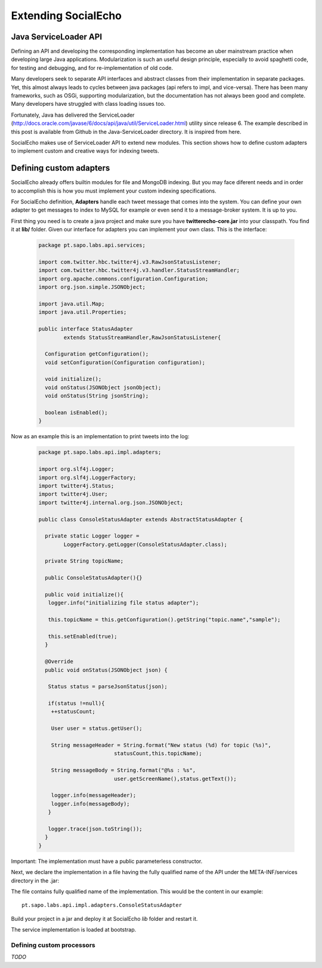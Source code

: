 Extending SocialEcho
=====================

Java ServiceLoader API
**************************

Defining an API and developing the corresponding implementation has become an uber mainstream practice when developing large Java applications. Modularization is such an useful design principle, especially to avoid spaghetti code, for testing and debugging, and for re-implementation of old code.

Many developers seek to separate API interfaces and abstract classes from their implementation in separate packages. Yet, this almost always leads to cycles between java packages (api refers to impl, and vice-versa). There has been many frameworks, such as OSGi, supporting modularization, but the documentation has not always been good and complete. Many developers have struggled with class loading issues too.

Fortunately, Java has delivered the ServiceLoader (http://docs.oracle.com/javase/6/docs/api/java/util/ServiceLoader.html) utility since release 6. The example described in this post is available from Github in the Java-ServiceLoader directory. It is inspired from here.

SocialEcho makes use of ServiceLoader API to extend new modules. This section shows how to define custom adapters to implement custom and creative ways for indexing tweets.

Defining custom adapters
************************

SocialEcho already offers builtin modules for file and MongoDB indexing. But you may face diferent needs and in order to accomplish this is how you must implement your custom indexing specifications.

For SocialEcho definition, **Adapters** handle each tweet message that comes into the system. You can define your own adapter to get messages to index to MySQL for example or even send it to a message-broker system. It is up to you. 

First thing you need is to create a java project and make sure you have **twitterecho-core.jar** into your classpath. You find it at **lib/** folder.
Given our interface for adapters you can implement your own class. This is the interface:

	.. code-block:: java
	
		package pt.sapo.labs.api.services;
		
		import com.twitter.hbc.twitter4j.v3.RawJsonStatusListener;
		import com.twitter.hbc.twitter4j.v3.handler.StatusStreamHandler;
		import org.apache.commons.configuration.Configuration;
		import org.json.simple.JSONObject;

		import java.util.Map;
		import java.util.Properties;
 
		public interface StatusAdapter 
		  	extends StatusStreamHandler,RawJsonStatusListener{
        
		  Configuration getConfiguration();
		  void setConfiguration(Configuration configuration);
        
		  void initialize();
		  void onStatus(JSONObject jsonObject);
		  void onStatus(String jsonString);
        
		  boolean isEnabled();
		}

Now as an example this is an implementation to print tweets into the log:
	
	.. code-block:: java
 
		package pt.sapo.labs.api.impl.adapters;

		import org.slf4j.Logger;
		import org.slf4j.LoggerFactory;
		import twitter4j.Status;
		import twitter4j.User;
		import twitter4j.internal.org.json.JSONObject;
		
		public class ConsoleStatusAdapter extends AbstractStatusAdapter {
        
		  private static Logger logger = 
		  	LoggerFactory.getLogger(ConsoleStatusAdapter.class);
        
		  private String topicName;
		
		  public ConsoleStatusAdapter(){}
        
		  public void initialize(){
		   logger.info("initializing file status adapter");
        
		   this.topicName = this.getConfiguration().getString("topic.name","sample");
        
		   this.setEnabled(true);
		  }
        
		  @Override
		  public void onStatus(JSONObject json) {
          
		   Status status = parseJsonStatus(json);
          
		   if(status !=null){
		    ++statusCount;
           
 		    User user = status.getUser();
           
		    String messageHeader = String.format("New status (%d) for topic (%s)", 
		   			statusCount,this.topicName);
		   			
		    String messageBody = String.format("@%s : %s", 
		   			user.getScreenName(),status.getText());
		   
		    logger.info(messageHeader);            
		    logger.info(messageBody);
		   }
          
		   logger.trace(json.toString());
		  }
		}
				
Important: The implementation must have a public parameterless constructor.


Next, we declare the implementation in a file having the fully qualified name of the API under the META-INF/services directory in the .jar:

.. image:: _static/twitterecho/meta_inf.png

The file contains fully qualified name of the implementation. This would be the content in our example::

		pt.sapo.labs.api.impl.adapters.ConsoleStatusAdapter

Build your project in a jar and deploy it at SocialEcho *lib* folder and restart it.
	
The service implementation is loaded at bootstrap.

Defining custom processors
--------------------------

*TODO*
